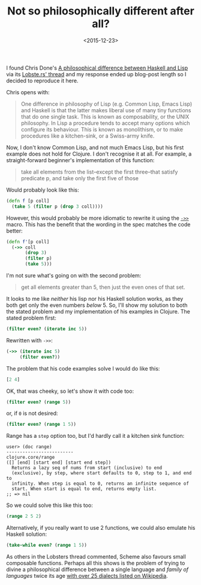 #+title: Not so philosophically different after all?
#+date: <2015-12-23>
#+category: Clojure

I found Chris Done's [[http://chrisdone.com/posts/haskell-lisp-philosophy-difference][A philosophical difference between Haskell and
Lisp]] via its [[https://lobste.rs/s/mjxvyn/a_philosophical_difference_between_haskell_and_lisp][Lobste.rs' thread]] and my response ended up blog-post
length so I decided to reproduce it here.

Chris opens with:

#+BEGIN_QUOTE
  One difference in philosophy of Lisp (e.g. Common Lisp, Emacs Lisp)
  and Haskell is that the latter makes liberal use of many tiny
  functions that do one single task. This is known as composability, or
  the UNIX philosophy. In Lisp a procedure tends to accept many options
  which configure its behaviour. This is known as monolithism, or to
  make procedures like a kitchen-sink, or a Swiss-army knife.
#+END_QUOTE

Now, I don't know Common Lisp, and not much Emacs Lisp, but his first
example does not hold for Clojure. I don't recognise it at all. For
example, a straight-forward beginner's implementation of this function:

#+BEGIN_QUOTE
  take all elements from the list--except the first three--that satisfy
  predicate p, and take only the first five of those
#+END_QUOTE

Would probably look like this:

#+BEGIN_SRC clojure
  (defn f [p coll]
    (take 5 (filter p (drop 3 coll))))
#+END_SRC

However, this would probably be more idiomatic to rewrite it using the
[[http://clojure.github.io/clojure/clojure.core-api.html#clojure.core/-%3E%3E][~->>~]] macro. This has the benefit that the wording in the spec matches
the code better:

#+BEGIN_SRC clojure
  (defn f'[p coll]
    (->> coll
         (drop 3)
         (filter p)
         (take 5)))
#+END_SRC

I'm not sure what's going on with the second problem:

#+BEGIN_QUOTE
  get all elements greater than 5, then just the even ones of that set.
#+END_QUOTE

It looks to me like /neither/ his lisp nor his Haskell solution works,
as they both get only the even numbers /below/ 5. So, I'll show my
solution to both the stated problem and my implementation of his
examples in Clojure. The stated problem first:

#+BEGIN_SRC clojure
  (filter even? (iterate inc 5))
#+END_SRC

Rewritten with =->>=:

#+BEGIN_SRC clojure
  (->> (iterate inc 5)
       (filter even?))
#+END_SRC

The problem that his code examples solve I would do like this:

#+BEGIN_SRC clojure
  [2 4]
#+END_SRC

OK, that was cheeky, so let's show it with code too:

#+BEGIN_SRC clojure
  (filter even? (range 5))
#+END_SRC

or, if =0= is not desired:

#+BEGIN_SRC clojure
        (filter even? (range 1 5))
#+END_SRC

Range has a =step= option too, but I'd hardly call it a kitchen sink
function:

#+BEGIN_EXAMPLE
  user> (doc range)
  -------------------------
  clojure.core/range
  ([] [end] [start end] [start end step])
    Returns a lazy seq of nums from start (inclusive) to end
    (exclusive), by step, where start defaults to 0, step to 1, and end to
    infinity. When step is equal to 0, returns an infinite sequence of
    start. When start is equal to end, returns empty list.
  ;; => nil
#+END_EXAMPLE

So we could solve this like this too:

#+BEGIN_SRC clojure
  (range 2 5 2)
#+END_SRC

Alternatively, if you really want to use 2 functions, we could also
emulate his Haskell solution:

#+BEGIN_SRC clojure
  (take-while even? (range 1 5))
#+END_SRC

As others in the Lobsters thread commented, Scheme also favours small
composable functions. Perhaps all this shows is the problem of trying
to divine a philosophical difference between a single language and
/family of languages/ twice its age [[https://en.wikipedia.org/wiki/Lisp_(programming_language)][with over 25 dialects listed on
Wikipedia]].

#  LocalWords:  Done's composability monolithism nums composable
